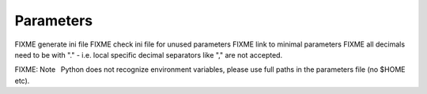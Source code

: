 .. _chapter-parameters-label:

##########
Parameters
##########

FIXME generate ini file
FIXME check ini file for unused parameters
FIXME link to minimal parameters
FIXME all decimals need to be with "." - i.e. local specific decimal separators like "," are not accepted.

FIXME: Note  Python does not recognize environment variables, please use full paths in the parameters file (no $HOME etc). 
